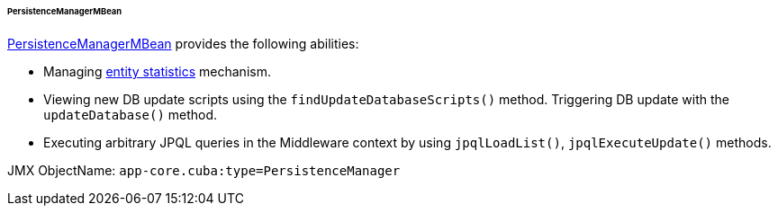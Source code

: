 :sourcesdir: ../../../../../../source

[[persistenceManagerMBean]]
====== PersistenceManagerMBean

http://files.cuba-platform.com/javadoc/cuba/6.9/com/haulmont/cuba/core/jmx/PersistenceManagerMBean.html[PersistenceManagerMBean] provides the following abilities:

* Managing <<entity_statistics,entity statistics>> mechanism.
* Viewing new DB update scripts using the `findUpdateDatabaseScripts()` method. Triggering DB update with the `updateDatabase()` method.
* Executing arbitrary JPQL queries in the Middleware context by using `jpqlLoadList()`, `jpqlExecuteUpdate()` methods.

JMX ObjectName: `app-core.cuba:type=PersistenceManager`

